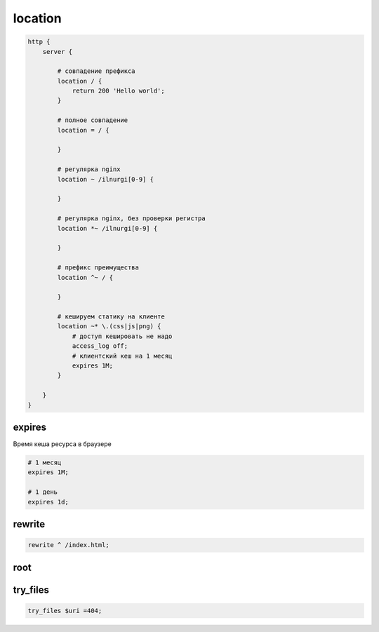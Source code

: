 .. _nginx_location:

location
========

.. code-block:: json

    http {
        server {

            # совпадение префикса
            location / {
                return 200 'Hello world';
            }

            # полное совпадение
            location = / {

            }

            # регулярка nginx
            location ~ /ilnurgi[0-9] {

            }

            # регулярка nginx, без проверки регистра
            location *~ /ilnurgi[0-9] {

            }

            # префикс преимущества
            location ^~ / {

            }

            # кешируем статику на клиенте
            location ~* \.(css|js|png) {
                # доступ кешировать не надо
                access_log off;
                # клиентский кеш на 1 месяц
                expires 1M;
            }

        }
    }

expires
-------

Время кеша ресурса в браузере

.. code-block:: js
    
    # 1 месяц
    expires 1M;

    # 1 день
    expires 1d;


rewrite
-------

.. code-block:: js

    rewrite ^ /index.html;


root
----

.. code-block::js

    root /var/ww/ilnurgi/;


try_files 
---------

.. code-block:: js

    try_files $uri =404;